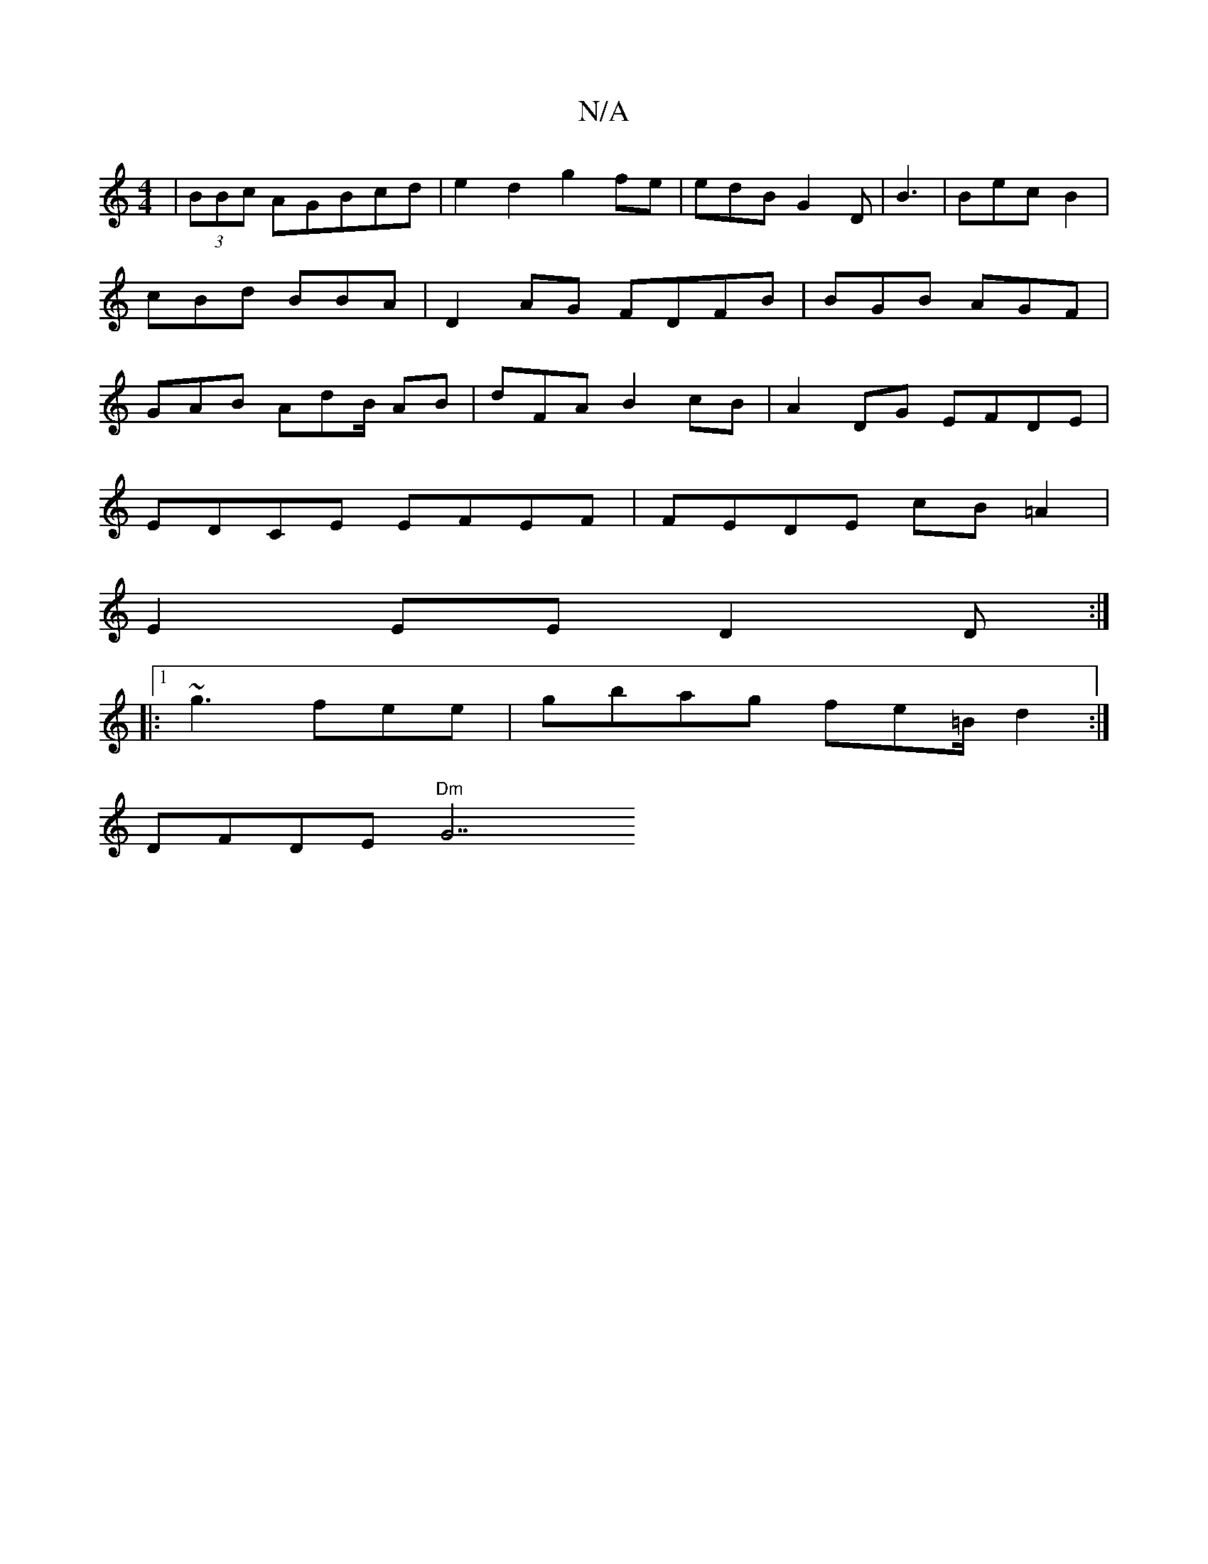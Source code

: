 X:1
T:N/A
M:4/4
R:N/A
K:Cmajor
| (3BBc AGBcd|e2d2- g2 fe|edB G2D|B3|Bec B2|cBd BBA| D2AG FDFB| BGB AGF | GAB AdB/ AB | dFA B2 cB|A2DG EFDE|
EDCE EFEF|FEDE cB=A2|
E2 EE D2D:|
|:1 ~g3 fee | gbag fe=B/ d2 :|
DFDE "Dm"G7"fd e2 {e}deB |